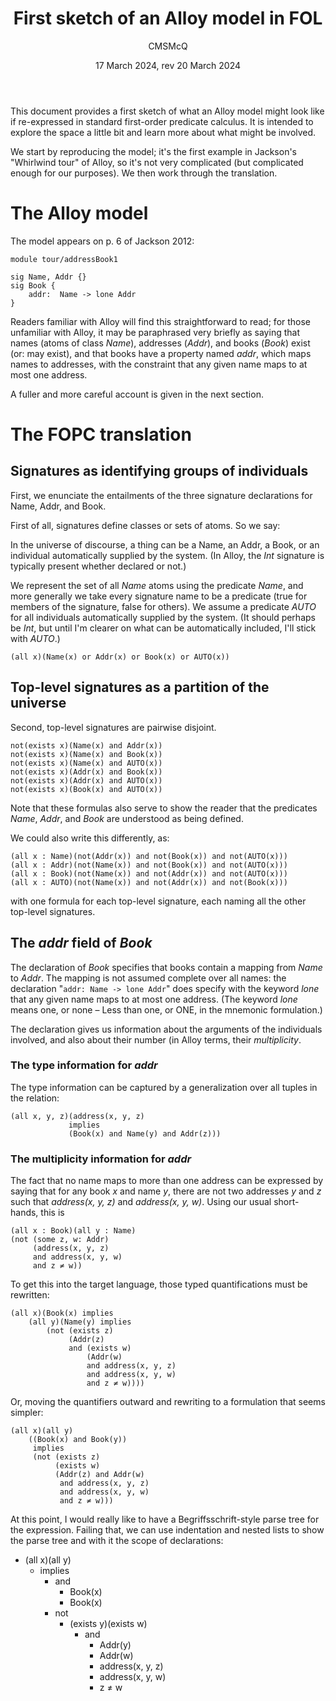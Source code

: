 #+title: First sketch of an Alloy model in FOL
#+author: CMSMcQ 
#+date: 17 March 2024, rev 20 March 2024

This document provides a first sketch of what an Alloy model might
look like if re-expressed in standard first-order predicate calculus.
It is intended to explore the space a little bit and learn more about
what might be involved.

We start by reproducing the model; it's the first example in Jackson's
"Whirlwind tour" of Alloy, so it's not very complicated (but
complicated enough for our purposes). We then work through the
translation. 

* The Alloy model

The model appears on p. 6 of Jackson 2012:
#+begin_src alloy
module tour/addressBook1

sig Name, Addr {}
sig Book {
    addr:  Name -> lone Addr
}  
#+end_src

Readers familiar with Alloy will find this straightforward to read;
for those unfamiliar with Alloy, it may be paraphrased very briefly as
saying that names (atoms of class /Name/), addresses (/Addr/), and
books (/Book/) exist (or: may exist), and that books have a property
named /addr/, which maps names to addresses, with the constraint that
any given name maps to at most one address.

A fuller and more careful account is given in the next section.

* The FOPC translation

** Signatures as identifying groups of individuals

First, we enunciate the entailments of the three signature
declarations for Name, Addr, and Book.

First of all, signatures define classes or sets of atoms.  So we say:

In the universe of discourse, a thing can be a Name, an Addr, a Book,
or an individual automatically supplied by the system.  (In Alloy, the
/Int/ signature is typically present whether declared or not.)

We represent the set of all /Name/ atoms using the predicate /Name/,
and more generally we take every signature name to be a predicate
(true for members of the signature, false for others).  We assume a
predicate /AUTO/ for all individuals automatically supplied by the
system. (It should perhaps be /Int/, but until I'm clearer on what
can be automatically included, I'll stick with /AUTO/.)

#+begin_src fopc :tangle yes
(all x)(Name(x) or Addr(x) or Book(x) or AUTO(x))
#+end_src

** Top-level signatures as a partition of the universe

Second, top-level signatures are pairwise disjoint.

#+begin_src fopc :tangle yes
not(exists x)(Name(x) and Addr(x))
not(exists x)(Name(x) and Book(x))
not(exists x)(Name(x) and AUTO(x))
not(exists x)(Addr(x) and Book(x))
not(exists x)(Addr(x) and AUTO(x))
not(exists x)(Book(x) and AUTO(x))
#+end_src

Note that these formulas also serve to show the reader that the
predicates /Name/, /Addr/, and /Book/ are understood as being defined.

We could also write this differently, as:

#+begin_src fopc :tangle no
(all x : Name)(not(Addr(x)) and not(Book(x)) and not(AUTO(x)))
(all x : Addr)(not(Name(x)) and not(Book(x)) and not(AUTO(x)))
(all x : Book)(not(Name(x)) and not(Addr(x)) and not(AUTO(x)))
(all x : AUTO)(not(Name(x)) and not(Addr(x)) and not(Book(x)))
#+end_src

with one formula for each top-level signature, each naming all the
other top-level signatures. 

** The /addr/ field of /Book/

The declaration of /Book/ specifies that books contain a mapping from
/Name/ to /Addr/.  The mapping is not assumed complete over all names:
the declaration "~addr: Name -> lone Addr~" does specify with the
keyword /lone/ that any given name maps to at most one address.  (The
keyword /lone/ means one, or none -- Less than one, or ONE, in the
mnemonic formulation.)

The declaration gives us information about the arguments of
the individuals involved, and also about their number (in
Alloy terms, their /multiplicity/.

*** The type information for /addr/

The type information can be captured by a generalization over all
tuples in the relation:
#+begin_src fopc :tangle yes
(all x, y, z)(address(x, y, z) 
             implies
             (Book(x) and Name(y) and Addr(z)))
#+end_src

*** The multiplicity information for /addr/

The fact that no name maps to more than one address can be expressed
by saying that for any book /x/ and name /y/, there are not two
addresses /y/ and /z/ such that /address(x, y, z)/ and /address(x, y,
w)/.  Using our usual short-hands, this is

#+begin_src fopc :tangle no
(all x : Book)(all y : Name)
(not (some z, w: Addr)
     (address(x, y, z)
     and address(x, y, w)
     and z ≠ w))
#+end_src

To get this into the target language, those typed quantifications must
be rewritten:

#+begin_src fopc :tangle no
(all x)(Book(x) implies
    (all y)(Name(y) implies
        (not (exists z)
             (Addr(z)
             and (exists w)
                 (Addr(w)
                 and address(x, y, z)
                 and address(x, y, w)
                 and z ≠ w))))
#+end_src

Or, moving the quantifiers outward and rewriting to a formulation that
seems simpler:

#+begin_src fopc :tangle yes
(all x)(all y)
    ((Book(x) and Book(y))
     implies
     (not (exists z)
          (exists w)
          (Addr(z) and Addr(w)
           and address(x, y, z)
           and address(x, y, w)
           and z ≠ w)))
#+end_src

At this point, I would really like to have a Begriffsschrift-style
parse tree for the expression. Failing that, we can use indentation
and nested lists to show the parse tree and with it the scope of
declarations:

- (all x)(all y)
  + implies
    - and
      + Book(x)
      + Book(x)
    - not
      + (exists y)(exists w)
        - and
          + Addr(y)
          + Addr(w)
          + address(x, y, z)
          + address(x, y, w)
          + z ≠ w


